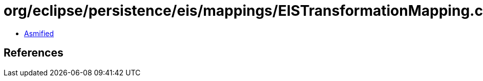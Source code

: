 = org/eclipse/persistence/eis/mappings/EISTransformationMapping.class

 - link:EISTransformationMapping-asmified.java[Asmified]

== References

